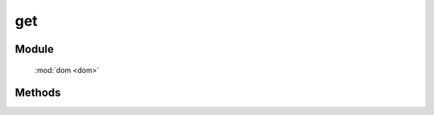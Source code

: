 ﻿.. currentmodule:: dom

get
=================================

Module
-----------------------------------------------

  :mod:`dom <dom>`


Methods
-----------------------------------------------

.. function:: get

    | HTMLElement **get** (selector [,context=document] )
    | 获取符合选择器的第一个元素. 相当于调用 :func:`query(selector,context)[0] <DOM.query>`

.. function:: KISSY.get

    | HTMLElement **KISSY.get** (selector [,context=document] )

    :func:`DOM.get <dom.get>` 的快捷方式